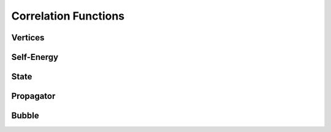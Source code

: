 Correlation Functions
=====================

Vertices
++++++++

.. doxygenclass:: irreducible
   :members:

.. doxygenclass:: rvert
   :members:

.. doxygenclass:: fullvert
   :members:

.. doxygenclass:: GeneralVertex
   :members:


Self-Energy
+++++++++++

.. doxygenclass:: SelfEnergy
   :members:

State
+++++

.. doxygenclass:: State
   :members:


Propagator
++++++++++

.. doxygenclass:: Propagator
   :members:

Bubble
++++++

.. doxygenclass:: Bubble
   :members:
